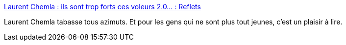 :jbake-type: post
:jbake-status: published
:jbake-title: Laurent Chemla : ils sont trop forts ces voleurs 2.0… : Reflets
:jbake-tags: politique,internet,liberté,vol,_mois_sept.,_année_2016
:jbake-date: 2016-09-01
:jbake-depth: ../
:jbake-uri: shaarli/1472734370000.adoc
:jbake-source: https://nicolas-delsaux.hd.free.fr/Shaarli?searchterm=https%3A%2F%2Freflets.info%2Flaurent-chemla-ils-sont-trop-forts-ces-voleurs-2-0%2F&searchtags=politique+internet+libert%C3%A9+vol+_mois_sept.+_ann%C3%A9e_2016
:jbake-style: shaarli

https://reflets.info/laurent-chemla-ils-sont-trop-forts-ces-voleurs-2-0/[Laurent Chemla : ils sont trop forts ces voleurs 2.0… : Reflets]

Laurent Chemla tabasse tous azimuts. Et pour les gens qui ne sont plus tout jeunes, c'est un plaisir à lire.
